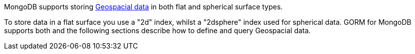 MongoDB supports storing https://docs.mongodb.org/manual/applications/geospatial-indexes/[Geospacial data] in both flat and spherical surface types.

To store data in a flat surface you use a "2d" index, whilst a "2dsphere" index used for spherical data. GORM for MongoDB supports both and the following sections describe how to define and query Geospacial data.

